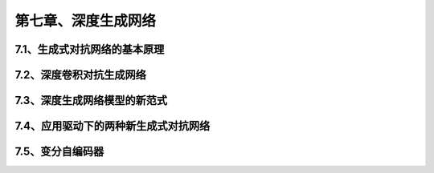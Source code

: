 第七章、深度生成网络
=======================================================================


7.1、生成式对抗网络的基本原理
---------------------------------------------------------------------
7.2、深度卷积对抗生成网络
---------------------------------------------------------------------
7.3、深度生成网络模型的新范式
---------------------------------------------------------------------
7.4、应用驱动下的两种新生成式对抗网络
---------------------------------------------------------------------
7.5、变分自编码器
---------------------------------------------------------------------





